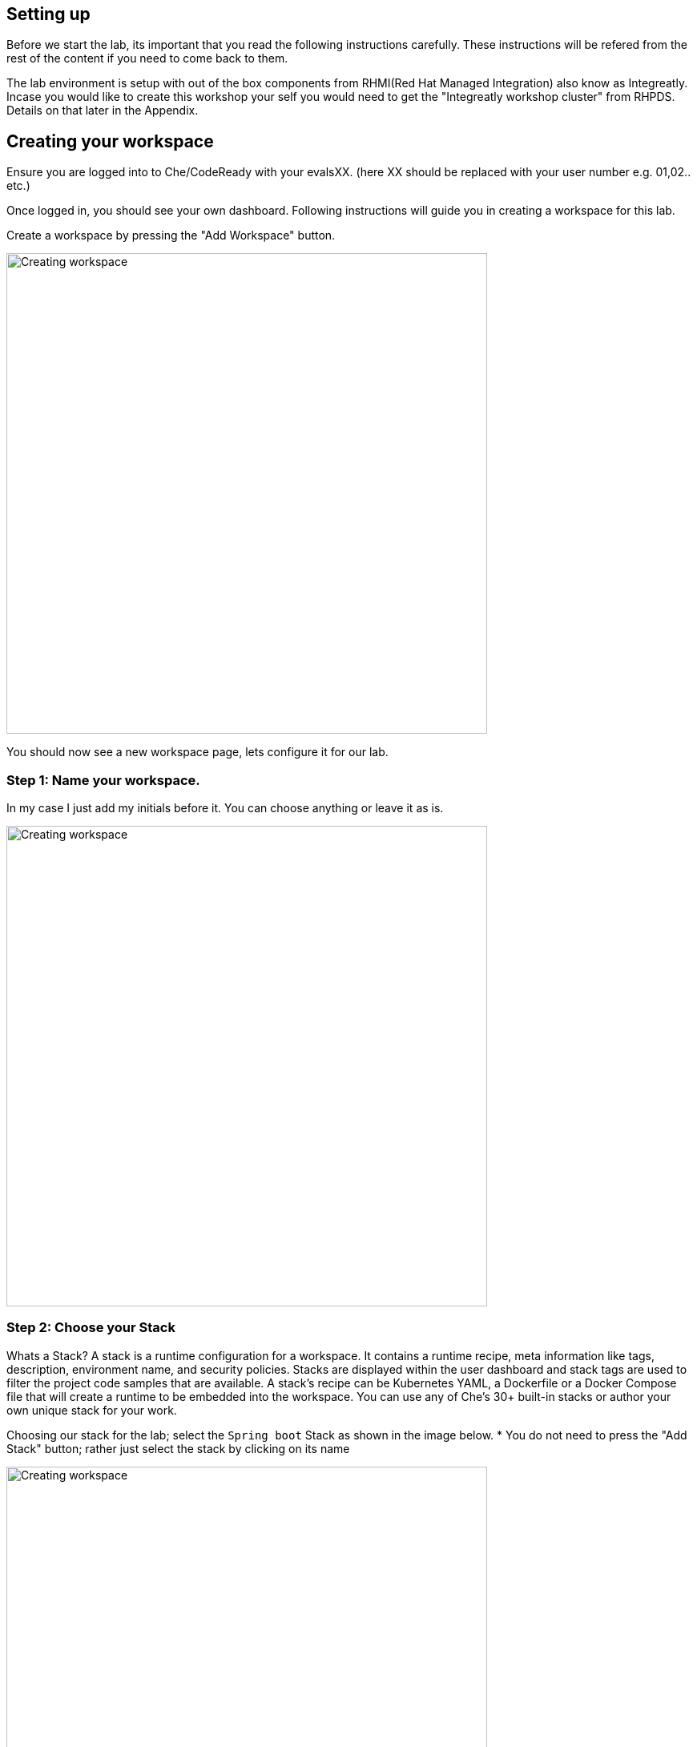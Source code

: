== Setting up
Before we start the lab, its important that you read the following instructions carefully. These instructions will be refered from the rest of the content if you need to come back to them.

The lab environment is setup with out of the box components from RHMI(Red Hat Managed Integration) also know as Integreatly. Incase you would like to create this workshop your self you would need to get the "Integreatly workshop cluster" from RHPDS. Details on that later in the Appendix.


== Creating your workspace
Ensure you are logged into to Che/CodeReady with your evalsXX. (here XX should be replaced with your user number e.g. 01,02.. etc.)

Once logged in, you should see your own dashboard.  
Following instructions will guide you in creating a workspace for this lab. 

Create a workspace by pressing the "Add Workspace" button. 

image::images/workshop-che-screenshot3.png[Creating workspace,600]


You should now see a new workspace page, lets configure it for our lab. 

=== Step 1: Name your workspace. 
In my case I just add my initials before it. You can choose anything or leave it as is. 

image::images/workshop-che-screenshot4.png[Creating workspace,600]


=== Step 2: Choose your Stack
Whats a Stack?
A stack is a runtime configuration for a workspace. It contains a runtime recipe, meta information like tags, description, environment name, and security policies. Stacks are displayed within the user dashboard and stack tags are used to filter the project code samples that are available. A stack's recipe can be Kubernetes YAML, a Dockerfile or a Docker Compose file that will create a runtime to be embedded into the workspace. You can use any of Che's 30+ built-in stacks or author your own unique stack for your work.

Choosing our stack for the lab; select the `Spring boot` Stack as shown in the image below. * You do not need to press the "Add Stack" button; rather just select the stack by clicking on its name

image::images/workshop-che-screenshot5.png[Creating workspace,600]


=== Step 3: Import the lab project from github
As showin in the image below, select `GIT` and press the add button to add the repo for this lab

image::images/workshop-che-screenshot6.png[Creating workspace,600]

[source]
----
https://github.com/jbossdemocentral/sso-kubernetes-workshop.git
----

Press the Create Workspace button, and wait for the following dialog to appear. 
Now open the workspace and let it load. It can take some time. Time for any questions?


image::images/workshop-che-screenshot7.png[Creating workspace,600]


== Working with Che/CodeReady
The following are a few steps that will help you compelete the setup for your environment.
If you are familiar with IDE (Integrated Development Environments), Che/CodeReady is no exception. It runs in your browser and has similar experince to running any IDE. 

Run the following commands in the terminal to ensure that your environment is up and running, replace evalsXX with your username


[source, bash]
----

oc login https://$KUBERNETES_SERVICE_HOST:$KUBERNETES_SERVICE_PORT --insecure-skip-tls-verify=true -u <evalsXX> -p <PASSWORD>

----

We are going to use a specific project to host all the microservices developed in this workshop. A `project` is a
namespace making easy to organize your different applications in OpenShift. Remember to `replace evalsXX with your username`. In a terminal run:

[source, bash]
----
oc new-project <evalsXX>-sso-kubernetes-workshop
oc policy add-role-to-user view admin -n $(oc project -q)
oc policy add-role-to-user view -n $(oc project -q) -z default
oc policy add-role-to-user view system:serviceaccount:$(oc project -q):default
----

The first instruction creates the project. The 3 last instructions grant permissions in order to use all the
OpenShift capabilities.

In the OpenShift Web Console, you should see the newly created project. Click on it. It's empty, which is perfectly fine for the moment, we will be deploying applications into it as well as the Red Hat Singel Sign-On.



















